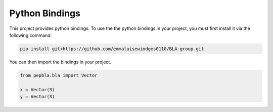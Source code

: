 .. _Python Bindings:

Python Bindings
===================================

This project provides python bindings.
To use the the python bindings in your project, you must first install it via the following command:

..  code-block::

    pip install git+https://github.com/emmaluisewindges0110/BLA-group.git

You can then import the bindings in your project.

..  code-block:: python

    from pepbla.bla import Vector

    x = Vector(3)
    y = Vector(3)
